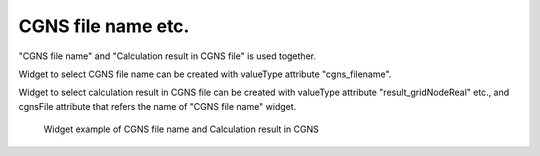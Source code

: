 CGNS file name etc.
---------------------

"CGNS file name" and "Calculation result in CGNS file" is used together.

Widget to select CGNS file name can be created with valueType attribute "cgns_filename".

Widget to select calculation result in CGNS file can be created with valueType attribute "result_gridNodeReal" etc., and 
cgnsFile attribute that refers the name of "CGNS file name" widget.

.. code-block:: xml
   :caption: Example of a CGNS file name and Calculation result in CGNS
   :name: widget_example_cgns_def
   :linenos:

   <Item name="input_file" caption="CGNS file for input">
     <Definition valueType="cgns_filename" />
   </Item>
   <Item name="result_to_read" caption="Calculation result to read">
     <Definition valueType="result_gridNodeReal" cgnsFile="input_file" />
   </Item>

.. _widget_example_cgns:

.. figure:: images/widget_example_cgns.png
   :width: 350pt

   Widget example of CGNS file name and Calculation result in CGNS

.. code-block:: fortran
   :caption: Code example to load CGNS file name and Calculation result in CGNS (for calculation conditions and grid generating conditions)
   :name: widget_example_cgns_load_calccond
   :linenos:

   integer:: ier
   character(200):: cgnsName, resultName

   call cg_iric_read_string(fid, "input_file", cgnsName, ier)
   call cg_iric_read_string(fid, "result_to_read", resultName, ier)

.. code-block:: fortran
   :caption: Code example to load CGNS file name and Calculation result in CGNS (for boundary condition)
   :name: widget_example_cgns_load_bcond
   :linenos:

   integer:: ier
   character(200):: cgnsName, resultName

   call cg_iric_read_bc_string(fid, "inflow", 1, "input_file", cgnsName, ier)
   call cg_iric_read_bc_string(fid, "inflow", 1, "result_to_read", resultName, ier)
